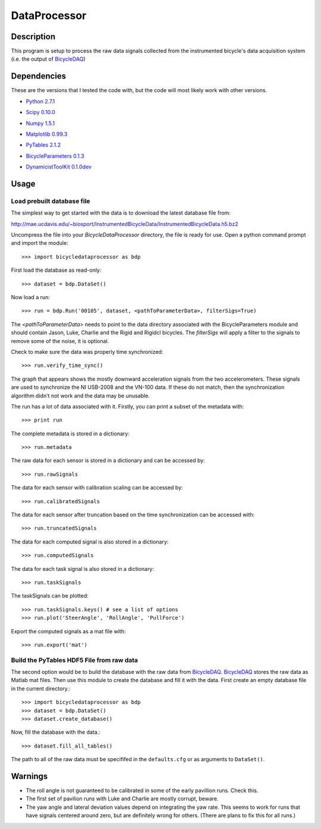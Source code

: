 =============
DataProcessor
=============

Description
===========
This program is setup to process the raw data signals collected from the
instrumented bicycle's data acquisition system (i.e. the output of BicycleDAQ_)

.. _BicycleDAQ: https://github.com/moorepants/BicycleDAQ

Dependencies
============
These are the versions that I tested the code with, but the code will most
likely work with other versions.

- `Python 2.7.1`__
.. __: http://www.python.org
- `Scipy 0.10.0`__
.. __: http://www.scipy.org
- `Numpy 1.5.1`__
.. __: http://numpy.scipy.org
- `Matplotlib 0.99.3`__
.. __: http://matplotlib.sourceforge.net
- `PyTables 2.1.2`__
.. __: http://www.pytables.org
- `BicycleParameters 0.1.3`__
.. __: http://pypi.python.org/pypi/BicycleParameters
- `DynamicistToolKit 0.1.0dev`__
.. __: https://github.com/moorepants/DynamicistToolKit

Usage
=====

Load prebuilt database file
---------------------------

The simplest way to get started with the data is to download the latest
database file from:

http://mae.ucdavis.edu/~biosport/InstrumentedBicycleData/InstrumentedBicycleData.h5.bz2

Uncompress the file into your `BicycleDataProcessor` directory, the file is
ready for use. Open a python command prompt and import the module::

    >>> import bicycledataprocessor as bdp

First load the database as read-only::

    >>> dataset = bdp.DataSet()

Now load a run::

    >>> run = bdp.Run('00105', dataset, <pathToParameterData>, filterSigs=True)

The `<pathToParameterData>` needs to point to the data directory associated
with the BicycleParameters module and should contain Jason, Luke, Charlie and
the Rigid and Rigidcl bicycles. The `filterSigs` will apply a filter to the
signals to remove some of the noise, it is optional.

Check to make sure the data was properly time synchronized::

    >>> run.verify_time_sync()

The graph that appears shows the mostly downward acceleration signals from the
two accelerometers. These signals are used to synchronize the NI USB-2008 and
the VN-100 data. If these do not match, then the synchronization algorithm
didn't not work and the data may be unusable.

The run has a lot of data associated with it. Firstly, you can print a subset of
the metadata with::

    >>> print run

The complete metadata is stored in a dictionary::

    >>> run.metadata

The raw data for each sensor is stored in a dictionary and can be accessed by::

    >>> run.rawSignals

The data for each sensor with calibration scaling can be accessed by::

    >>> run.calibratedSignals

The data for each sensor after truncation based on the time synchronization can
be accessed with::

    >>> run.truncatedSignals

The data for each computed signal is also stored in a dictionary::

    >>> run.computedSignals

The data for each task signal is also stored in a dictionary::

    >>> run.taskSignals

The taskSignals can be plotted::

    >>> run.taskSignals.keys() # see a list of options
    >>> run.plot('SteerAngle', 'RollAngle', 'PullForce')

Export the computed signals as a mat file with::

    >>> run.export('mat')

Build the PyTables HDF5 File from raw data
------------------------------------------

The second option would be to build the database with the raw data from
BicycleDAQ_. BicycleDAQ_ stores the raw data as Matlab mat files. Then use this
module to create the database and fill it with the data. First create an empty
database file in the current directory.::

    >>> import bicycledataprocessor as bdp
    >>> dataset = bdp.DataSet()
    >>> dataset.create_database()

Now, fill the database with the data.::

    >>> dataset.fill_all_tables()

The path to all of the raw data must be specififed in the ``defaults.cfg`` or
as arguments to ``DataSet()``.

Warnings
========

- The roll angle is not guaranteed to be calibrated in some of the early
  pavillion runs. Check this.
- The first set of pavilion runs with Luke and Charlie are mostly corrupt, beware.
- The yaw angle and lateral deviation values depend on integrating the yaw
  rate. This seems to work for runs that have signals centered around zero, but
  are definitely wrong for others. (There are plans to fix this for all runs.)
